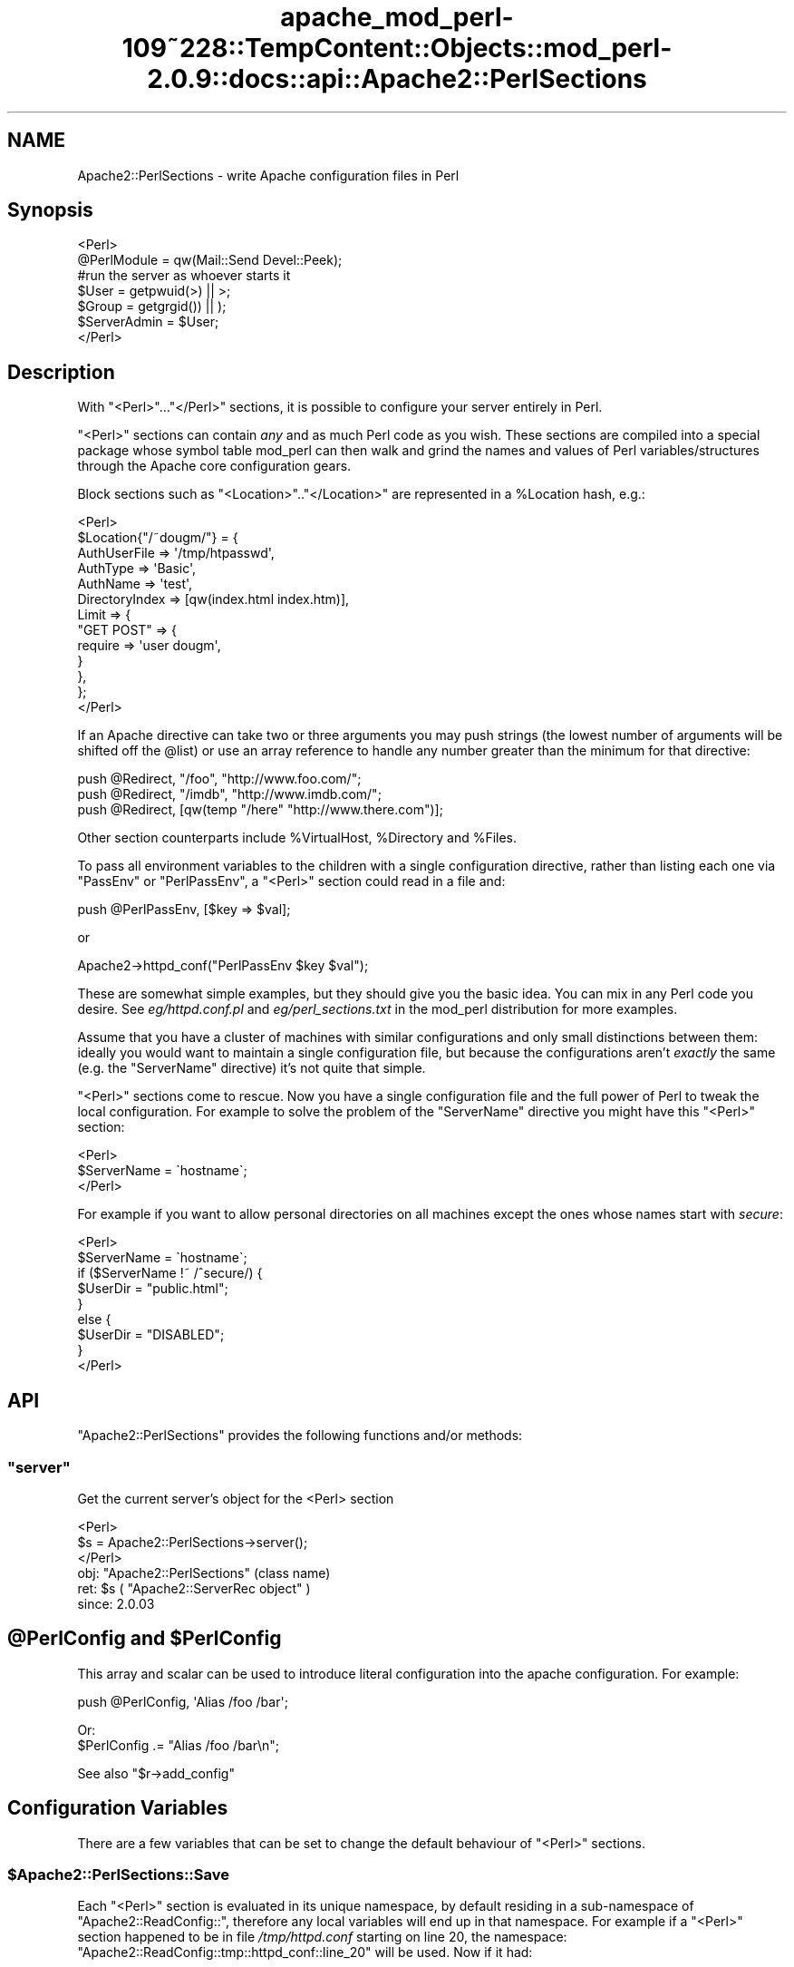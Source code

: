 .\" Automatically generated by Pod::Man 2.27 (Pod::Simple 3.28)
.\"
.\" Standard preamble:
.\" ========================================================================
.de Sp \" Vertical space (when we can't use .PP)
.if t .sp .5v
.if n .sp
..
.de Vb \" Begin verbatim text
.ft CW
.nf
.ne \\$1
..
.de Ve \" End verbatim text
.ft R
.fi
..
.\" Set up some character translations and predefined strings.  \*(-- will
.\" give an unbreakable dash, \*(PI will give pi, \*(L" will give a left
.\" double quote, and \*(R" will give a right double quote.  \*(C+ will
.\" give a nicer C++.  Capital omega is used to do unbreakable dashes and
.\" therefore won't be available.  \*(C` and \*(C' expand to `' in nroff,
.\" nothing in troff, for use with C<>.
.tr \(*W-
.ds C+ C\v'-.1v'\h'-1p'\s-2+\h'-1p'+\s0\v'.1v'\h'-1p'
.ie n \{\
.    ds -- \(*W-
.    ds PI pi
.    if (\n(.H=4u)&(1m=24u) .ds -- \(*W\h'-12u'\(*W\h'-12u'-\" diablo 10 pitch
.    if (\n(.H=4u)&(1m=20u) .ds -- \(*W\h'-12u'\(*W\h'-8u'-\"  diablo 12 pitch
.    ds L" ""
.    ds R" ""
.    ds C` ""
.    ds C' ""
'br\}
.el\{\
.    ds -- \|\(em\|
.    ds PI \(*p
.    ds L" ``
.    ds R" ''
.    ds C`
.    ds C'
'br\}
.\"
.\" Escape single quotes in literal strings from groff's Unicode transform.
.ie \n(.g .ds Aq \(aq
.el       .ds Aq '
.\"
.\" If the F register is turned on, we'll generate index entries on stderr for
.\" titles (.TH), headers (.SH), subsections (.SS), items (.Ip), and index
.\" entries marked with X<> in POD.  Of course, you'll have to process the
.\" output yourself in some meaningful fashion.
.\"
.\" Avoid warning from groff about undefined register 'F'.
.de IX
..
.nr rF 0
.if \n(.g .if rF .nr rF 1
.if (\n(rF:(\n(.g==0)) \{
.    if \nF \{
.        de IX
.        tm Index:\\$1\t\\n%\t"\\$2"
..
.        if !\nF==2 \{
.            nr % 0
.            nr F 2
.        \}
.    \}
.\}
.rr rF
.\"
.\" Accent mark definitions (@(#)ms.acc 1.5 88/02/08 SMI; from UCB 4.2).
.\" Fear.  Run.  Save yourself.  No user-serviceable parts.
.    \" fudge factors for nroff and troff
.if n \{\
.    ds #H 0
.    ds #V .8m
.    ds #F .3m
.    ds #[ \f1
.    ds #] \fP
.\}
.if t \{\
.    ds #H ((1u-(\\\\n(.fu%2u))*.13m)
.    ds #V .6m
.    ds #F 0
.    ds #[ \&
.    ds #] \&
.\}
.    \" simple accents for nroff and troff
.if n \{\
.    ds ' \&
.    ds ` \&
.    ds ^ \&
.    ds , \&
.    ds ~ ~
.    ds /
.\}
.if t \{\
.    ds ' \\k:\h'-(\\n(.wu*8/10-\*(#H)'\'\h"|\\n:u"
.    ds ` \\k:\h'-(\\n(.wu*8/10-\*(#H)'\`\h'|\\n:u'
.    ds ^ \\k:\h'-(\\n(.wu*10/11-\*(#H)'^\h'|\\n:u'
.    ds , \\k:\h'-(\\n(.wu*8/10)',\h'|\\n:u'
.    ds ~ \\k:\h'-(\\n(.wu-\*(#H-.1m)'~\h'|\\n:u'
.    ds / \\k:\h'-(\\n(.wu*8/10-\*(#H)'\z\(sl\h'|\\n:u'
.\}
.    \" troff and (daisy-wheel) nroff accents
.ds : \\k:\h'-(\\n(.wu*8/10-\*(#H+.1m+\*(#F)'\v'-\*(#V'\z.\h'.2m+\*(#F'.\h'|\\n:u'\v'\*(#V'
.ds 8 \h'\*(#H'\(*b\h'-\*(#H'
.ds o \\k:\h'-(\\n(.wu+\w'\(de'u-\*(#H)/2u'\v'-.3n'\*(#[\z\(de\v'.3n'\h'|\\n:u'\*(#]
.ds d- \h'\*(#H'\(pd\h'-\w'~'u'\v'-.25m'\f2\(hy\fP\v'.25m'\h'-\*(#H'
.ds D- D\\k:\h'-\w'D'u'\v'-.11m'\z\(hy\v'.11m'\h'|\\n:u'
.ds th \*(#[\v'.3m'\s+1I\s-1\v'-.3m'\h'-(\w'I'u*2/3)'\s-1o\s+1\*(#]
.ds Th \*(#[\s+2I\s-2\h'-\w'I'u*3/5'\v'-.3m'o\v'.3m'\*(#]
.ds ae a\h'-(\w'a'u*4/10)'e
.ds Ae A\h'-(\w'A'u*4/10)'E
.    \" corrections for vroff
.if v .ds ~ \\k:\h'-(\\n(.wu*9/10-\*(#H)'\s-2\u~\d\s+2\h'|\\n:u'
.if v .ds ^ \\k:\h'-(\\n(.wu*10/11-\*(#H)'\v'-.4m'^\v'.4m'\h'|\\n:u'
.    \" for low resolution devices (crt and lpr)
.if \n(.H>23 .if \n(.V>19 \
\{\
.    ds : e
.    ds 8 ss
.    ds o a
.    ds d- d\h'-1'\(ga
.    ds D- D\h'-1'\(hy
.    ds th \o'bp'
.    ds Th \o'LP'
.    ds ae ae
.    ds Ae AE
.\}
.rm #[ #] #H #V #F C
.\" ========================================================================
.\"
.IX Title "apache_mod_perl-109~228::TempContent::Objects::mod_perl-2.0.9::docs::api::Apache2::PerlSections 3"
.TH apache_mod_perl-109~228::TempContent::Objects::mod_perl-2.0.9::docs::api::Apache2::PerlSections 3 "2015-06-18" "perl v5.18.2" "User Contributed Perl Documentation"
.\" For nroff, turn off justification.  Always turn off hyphenation; it makes
.\" way too many mistakes in technical documents.
.if n .ad l
.nh
.SH "NAME"
Apache2::PerlSections \- write Apache configuration files in Perl
.SH "Synopsis"
.IX Header "Synopsis"
.Vb 2
\&  <Perl>
\&  @PerlModule = qw(Mail::Send Devel::Peek);
\&  
\&  #run the server as whoever starts it
\&  $User  = getpwuid(>) || >;
\&  $Group = getgrgid()) || );
\&  
\&  $ServerAdmin = $User;
\&  
\&  </Perl>
.Ve
.SH "Description"
.IX Header "Description"
With \f(CW\*(C`<Perl>\*(C'\fR...\f(CW\*(C`</Perl>\*(C'\fR sections, it is possible
to configure your server entirely in Perl.
.PP
\&\f(CW\*(C`<Perl>\*(C'\fR sections can contain \fIany\fR and as much Perl code as
you wish. These sections are compiled into a special package whose
symbol table mod_perl can then walk and grind the names and values of
Perl variables/structures through the Apache core configuration gears.
.PP
Block sections such as \f(CW\*(C`<Location>\*(C'\fR..\f(CW\*(C`</Location>\*(C'\fR
are represented in a \f(CW%Location\fR hash, e.g.:
.PP
.Vb 10
\&  <Perl>
\&  $Location{"/~dougm/"} = {
\&    AuthUserFile   => \*(Aq/tmp/htpasswd\*(Aq,
\&    AuthType       => \*(AqBasic\*(Aq,
\&    AuthName       => \*(Aqtest\*(Aq,
\&    DirectoryIndex => [qw(index.html index.htm)],
\&    Limit          => {
\&        "GET POST"    => {
\&            require => \*(Aquser dougm\*(Aq,
\&        }
\&    },
\&  };
\&  </Perl>
.Ve
.PP
If an Apache directive can take two or three arguments you may push
strings (the lowest number of arguments will be shifted off the
\&\f(CW@list\fR) or use an array reference to handle any number greater than
the minimum for that directive:
.PP
.Vb 1
\&  push @Redirect, "/foo", "http://www.foo.com/";
\&  
\&  push @Redirect, "/imdb", "http://www.imdb.com/";
\&  
\&  push @Redirect, [qw(temp "/here" "http://www.there.com")];
.Ve
.PP
Other section counterparts include \f(CW%VirtualHost\fR, \f(CW%Directory\fR and
\&\f(CW%Files\fR.
.PP
To pass all environment variables to the children with a single
configuration directive, rather than listing each one via \f(CW\*(C`PassEnv\*(C'\fR
or \f(CW\*(C`PerlPassEnv\*(C'\fR, a \f(CW\*(C`<Perl>\*(C'\fR section could read in a file and:
.PP
.Vb 1
\&  push @PerlPassEnv, [$key => $val];
.Ve
.PP
or
.PP
.Vb 1
\&  Apache2\->httpd_conf("PerlPassEnv $key $val");
.Ve
.PP
These are somewhat simple examples, but they should give you the basic
idea. You can mix in any Perl code you desire. See \fIeg/httpd.conf.pl\fR
and \fIeg/perl_sections.txt\fR in the mod_perl distribution for more
examples.
.PP
Assume that you have a cluster of machines with similar configurations
and only small distinctions between them: ideally you would want to
maintain a single configuration file, but because the configurations
aren't \fIexactly\fR the same (e.g. the \f(CW\*(C`ServerName\*(C'\fR directive) it's not
quite that simple.
.PP
\&\f(CW\*(C`<Perl>\*(C'\fR sections come to rescue. Now you have a single
configuration file and the full power of Perl to tweak the local
configuration. For example to solve the problem of the \f(CW\*(C`ServerName\*(C'\fR
directive you might have this \f(CW\*(C`<Perl>\*(C'\fR section:
.PP
.Vb 3
\&  <Perl>
\&  $ServerName = \`hostname\`;
\&  </Perl>
.Ve
.PP
For example if you want to allow personal directories on all machines
except the ones whose names start with \fIsecure\fR:
.PP
.Vb 9
\&  <Perl>
\&  $ServerName = \`hostname\`;
\&  if ($ServerName !~ /^secure/) {
\&      $UserDir = "public.html";
\&  }
\&  else {
\&      $UserDir = "DISABLED";
\&  }
\&  </Perl>
.Ve
.SH "API"
.IX Header "API"
\&\f(CW\*(C`Apache2::PerlSections\*(C'\fR provides the following functions and/or methods:
.ie n .SS """server"""
.el .SS "\f(CWserver\fP"
.IX Subsection "server"
Get the current server's object for the <Perl> section
.PP
.Vb 3
\&  <Perl>
\&    $s = Apache2::PerlSections\->server();
\&  </Perl>
.Ve
.ie n .IP "obj: ""Apache2::PerlSections"" (class name)" 4
.el .IP "obj: \f(CWApache2::PerlSections\fR (class name)" 4
.IX Item "obj: Apache2::PerlSections (class name)"
.PD 0
.ie n .IP "ret: $s ( ""Apache2::ServerRec object"" )" 4
.el .IP "ret: \f(CW$s\fR ( \f(CWApache2::ServerRec object\fR )" 4
.IX Item "ret: $s ( Apache2::ServerRec object )"
.IP "since: 2.0.03" 4
.IX Item "since: 2.0.03"
.PD
.ie n .SH "@PerlConfig and $PerlConfig"
.el .SH "\f(CW@PerlConfig\fP and \f(CW$PerlConfig\fP"
.IX Header "@PerlConfig and $PerlConfig"
This array and scalar can be used to introduce literal configuration
into the apache configuration. For example:
.PP
.Vb 1
\&  push @PerlConfig, \*(AqAlias /foo /bar\*(Aq;
.Ve
.PP
Or:
  \f(CW$PerlConfig\fR .= \*(L"Alias /foo /bar\en\*(R";
.PP
See also
\&\f(CW\*(C`$r\->add_config\*(C'\fR
.SH "Configuration Variables"
.IX Header "Configuration Variables"
There are a few variables that can be set to change the default
behaviour of \f(CW\*(C`<Perl>\*(C'\fR sections.
.ie n .SS "$Apache2::PerlSections::Save"
.el .SS "\f(CW$Apache2::PerlSections::Save\fP"
.IX Subsection "$Apache2::PerlSections::Save"
Each \f(CW\*(C`<Perl>\*(C'\fR section is evaluated in its unique namespace,
by default residing in a sub-namespace of \f(CW\*(C`Apache2::ReadConfig::\*(C'\fR,
therefore any local variables will end up in that namespace. For
example if a \f(CW\*(C`<Perl>\*(C'\fR section happened to be in file
\&\fI/tmp/httpd.conf\fR starting on line 20, the namespace:
\&\f(CW\*(C`Apache2::ReadConfig::tmp::httpd_conf::line_20\*(C'\fR will be used. Now if
it had:
.PP
.Vb 5
\&  <Perl>
\&    $foo     = 5;
\&    my $bar  = 6;
\&    $My::tar = 7;
\&  </Perl>
.Ve
.PP
The local global variable \f(CW$foo\fR becomes
\&\f(CW$Apache2::ReadConfig::tmp::httpd_conf::line_20::foo\fR, the other
variable remain where they are.
.PP
By default, the namespace in which \f(CW\*(C`<Perl>\*(C'\fR sections are
evaluated is cleared after each block closes. In our example nuking
\&\f(CW$Apache2::ReadConfig::tmp::httpd_conf::line_20::foo\fR, leaving the
rest untouched.
.PP
By setting \f(CW$Apache2::PerlSections::Save\fR to a true value, the content
of those namespaces will be preserved and will be available for
inspection by \f(CW\*(C`Apache2::Status\*(C'\fR and
\&\f(CW\*(C`Apache2::PerlSections\->dump\*(C'\fR
In our example \f(CW$Apache2::ReadConfig::tmp::httpd_conf::line_20::foo\fR
will still be accessible from other perl code, after the
\&\f(CW\*(C`<Perl>\*(C'\fR section was parsed.
.SH "PerlSections Dumping"
.IX Header "PerlSections Dumping"
.ie n .SS """Apache2::PerlSections\->dump"""
.el .SS "\f(CWApache2::PerlSections\->dump\fP"
.IX Subsection "Apache2::PerlSections->dump"
This method will dump out all the configuration variables mod_perl
will be feeding to the apache config gears. The output is suitable to
read back in via \f(CW\*(C`eval\*(C'\fR.
.PP
.Vb 1
\&  my $dump = Apache2::PerlSections\->dump;
.Ve
.ie n .IP "ret: $dump ( string / ""undef"" )" 4
.el .IP "ret: \f(CW$dump\fR ( string / \f(CWundef\fR )" 4
.IX Item "ret: $dump ( string / undef )"
A string dump of all the Perl code encountered in <Perl> blocks,
suitable to be read back via \f(CW\*(C`eval\*(C'\fR
.PP
For example:
.PP
.Vb 1
\&  <Perl>
\&  
\&  $Apache2::PerlSections::Save = 1;
\&  
\&  $Listen = 8529;
\&  
\&  $Location{"/perl"} = {
\&     SetHandler => "perl\-script",
\&     PerlHandler => "ModPerl::Registry",
\&     Options => "ExecCGI",
\&  };
\&  
\&  @DirectoryIndex = qw(index.htm index.html);
\&  
\&  $VirtualHost{"www.foo.com"} = {
\&     DocumentRoot => "/tmp/docs",
\&     ErrorLog => "/dev/null",
\&     Location => {
\&       "/" => {
\&         Allowoverride => \*(AqAll\*(Aq,
\&         Order => \*(Aqdeny,allow\*(Aq,
\&         Deny  => \*(Aqfrom all\*(Aq,
\&         Allow => \*(Aqfrom foo.com\*(Aq,
\&       },
\&     },
\&  };
\&  </Perl>
\&  
\&  <Perl>
\&  print Apache2::PerlSections\->dump;
\&  </Perl>
.Ve
.PP
This will print something like this:
.PP
.Vb 1
\&  $Listen = 8529;
\&  
\&  @DirectoryIndex = (
\&    \*(Aqindex.htm\*(Aq,
\&    \*(Aqindex.html\*(Aq
\&  );
\&  
\&  $Location{\*(Aq/perl\*(Aq} = (
\&      PerlHandler => \*(AqApache2::Registry\*(Aq,
\&      SetHandler => \*(Aqperl\-script\*(Aq,
\&      Options => \*(AqExecCGI\*(Aq
\&  );
\&  
\&  $VirtualHost{\*(Aqwww.foo.com\*(Aq} = (
\&      Location => {
\&        \*(Aq/\*(Aq => {
\&          Deny => \*(Aqfrom all\*(Aq,
\&          Order => \*(Aqdeny,allow\*(Aq,
\&          Allow => \*(Aqfrom foo.com\*(Aq,
\&          Allowoverride => \*(AqAll\*(Aq
\&        }
\&      },
\&      DocumentRoot => \*(Aq/tmp/docs\*(Aq,
\&      ErrorLog => \*(Aq/dev/null\*(Aq
\&  );
\&  
\&  1;
\&  _\|_END_\|_
.Ve
.PP
It is important to put the call to \f(CW\*(C`dump\*(C'\fR in it's own \f(CW\*(C`<Perl>\*(C'\fR
section, otherwise the content of the current \f(CW\*(C`<Perl>\*(C'\fR section
will not be dumped.
.ie n .SS """Apache2::PerlSections\->store"""
.el .SS "\f(CWApache2::PerlSections\->store\fP"
.IX Subsection "Apache2::PerlSections->store"
This method will call the \f(CW\*(C`dump\*(C'\fR method, writing the output
to a file, suitable to be pulled in via \f(CW\*(C`require\*(C'\fR or \f(CW\*(C`do\*(C'\fR.
.PP
.Vb 1
\&  Apache2::PerlSections\->store($filename);
.Ve
.ie n .IP "arg1: $filename (string)" 4
.el .IP "arg1: \f(CW$filename\fR (string)" 4
.IX Item "arg1: $filename (string)"
The filename to save the dump output to
.IP "ret: no return value" 4
.IX Item "ret: no return value"
.SH "Advanced API"
.IX Header "Advanced API"
mod_perl 2.0 now introduces the same general concept of handlers to
\&\f(CW\*(C`<Perl>\*(C'\fR sections.  Apache2::PerlSections simply being the
default handler for them.
.PP
To specify a different handler for a given perl section, an extra
handler argument must be given to the section:
.PP
.Vb 4
\&  <Perl handler="My::PerlSection::Handler" somearg="test1">
\&    $foo = 1;
\&    $bar = 2;
\&  </Perl>
.Ve
.PP
And in My/PerlSection/Handler.pm:
.PP
.Vb 4
\&  sub My::Handler::handler : handler {
\&      my ($self, $parms, $args) = @_;
\&      #do your thing!
\&  }
.Ve
.PP
So, when that given \f(CW\*(C`<Perl>\*(C'\fR block in encountered, the code
within will first be evaluated, then the handler routine will be
invoked with 3 arguments:
.ie n .IP "arg1: $self" 4
.el .IP "arg1: \f(CW$self\fR" 4
.IX Item "arg1: $self"
self-explanatory
.ie n .IP "arg2: $parms ( ""Apache2::CmdParms"" )" 4
.el .IP "arg2: \f(CW$parms\fR ( \f(CWApache2::CmdParms\fR )" 4
.IX Item "arg2: $parms ( Apache2::CmdParms )"
\&\f(CW$parms\fR is specific for the current Container, for example, you
might want to call \f(CW\*(C`$parms\->server()\*(C'\fR to get the current server.
.ie n .IP "arg3: $args ( ""APR::Table object"")" 4
.el .IP "arg3: \f(CW$args\fR ( \f(CWAPR::Table object\fR)" 4
.IX Item "arg3: $args ( APR::Table object)"
the table object of the section arguments. The 2 guaranteed ones will
be:
.Sp
.Vb 2
\&  $args\->{\*(Aqhandler\*(Aq} = \*(AqMy::PerlSection::Handler\*(Aq;
\&  $args\->{\*(Aqpackage\*(Aq} = \*(AqApache2::ReadConfig\*(Aq;
.Ve
.Sp
Other \f(CW\*(C`name="value"\*(C'\fR pairs given on the \f(CW\*(C`<Perl>\*(C'\fR line will
also be included.
.PP
At this point, it's up to the handler routing to inspect the namespace
of the \f(CW$args\fR\->{'package'} and chooses what to do.
.PP
The most likely thing to do is to feed configuration data back into
apache. To do that, use Apache2::Server\->add_config(\*(L"directive\*(R"),
for example:
.PP
.Vb 1
\&  $parms\->server\->add_config("Alias /foo /bar");
.Ve
.PP
Would create a new alias. The source code of \f(CW\*(C`Apache2::PerlSections\*(C'\fR
is a good place to look for a practical example.
.ie n .SH "Verifying ""<Perl>"" Sections"
.el .SH "Verifying \f(CW<Perl>\fP Sections"
.IX Header "Verifying <Perl> Sections"
If the \f(CW\*(C`<Perl>\*(C'\fR sections include no code requiring a running
mod_perl, it is possible to check those from the command line. But the
following trick should be used:
.PP
.Vb 3
\&  # file: httpd.conf
\&  <Perl>
\&  #!perl
\&  
\&  # ... code here ...
\&  
\&  _\|_END_\|_
\&  </Perl>
.Ve
.PP
Now you can run:
.PP
.Vb 1
\&  % perl \-c httpd.conf
.Ve
.SH "Bugs"
.IX Header "Bugs"
.SS "<Perl> directive missing closing '>'"
.IX Subsection "<Perl> directive missing closing '>'"
httpd\-2.0.47 had a bug in the configuration parser which caused the
startup failure with the following error:
.PP
.Vb 3
\&  Starting httpd:
\&  Syntax error on line ... of /etc/httpd/conf/httpd.conf:
\&  <Perl> directive missing closing \*(Aq>\*(Aq     [FAILED]
.Ve
.PP
This has been fixed in httpd\-2.0.48. If you can't upgrade to this or a
higher version, please add a space before the closing '>' of the
opening tag as a workaround. So if you had:
.PP
.Vb 3
\&  <Perl>
\&  # some code
\&  </Perl>
.Ve
.PP
change it to be:
.PP
.Vb 3
\&  <Perl >
\&  # some code
\&  </Perl>
.Ve
.SS "<Perl>[...]> was not closed."
.IX Subsection "<Perl>[...]> was not closed."
On encountering a one-line <Perl> block, 
httpd's configuration parser will cause a startup
failure with an error similar to this one:
.PP
.Vb 3
\&  Starting httpd:
\&  Syntax error on line ... of /etc/httpd/conf/httpd.conf:
\&  <Perl>use> was not closed.
.Ve
.PP
If you have written a simple one-line <Perl>
section like this one :
.PP
.Vb 1
\&  <Perl>use Apache::DBI;</Perl>
.Ve
.PP
change it to be:
.PP
.Vb 3
\&   <Perl>
\&   use Apache::DBI;
\&   </Perl>
.Ve
.PP
This is caused by a limitation of httpd's configuration
parser and is not likely to be changed to allow one-line
block like the example above. Use multi-line blocks instead.
.SH "See Also"
.IX Header "See Also"
mod_perl 2.0 documentation.
.SH "Copyright"
.IX Header "Copyright"
mod_perl 2.0 and its core modules are copyrighted under
The Apache Software License, Version 2.0.
.SH "Authors"
.IX Header "Authors"
The mod_perl development team and numerous
contributors.
